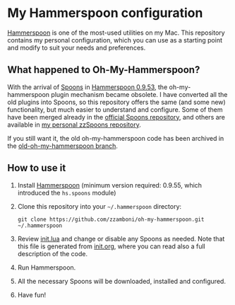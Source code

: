 * My Hammerspoon configuration
  :PROPERTIES:
  :CUSTOM_ID: my-hammerspoon-configuration
  :END:

[[http://www.hammerspoon.org/][Hammerspoon]] is one of the most-used utilities on my Mac. This repository contains my personal configuration, which you can use as a starting point and modify to suit your needs and preferences.

** What happened to Oh-My-Hammerspoon?
   :PROPERTIES:
   :CUSTOM_ID: what-happened-to-oh-my-hammerspoon
   :END:

With the arrival of [[https://github.com/Hammerspoon/hammerspoon/blob/master/SPOONS.md][Spoons]] in [[http://www.hammerspoon.org/releasenotes/0.9.53.html][Hammerspoon 0.9.53]], the oh-my-hammerspoon plugin mechanism became obsolete. I have converted all the old plugins into Spoons, so this repository offers the same (and some new) functionality, but much easier to understand and configure. Some of them have been merged already in the [[http://www.hammerspoon.org/Spoons/][official Spoons repository]], and others are available in [[https://zzamboni.github.io/zzSpoons/][my personal zzSpoons repository]].

If you still want it, the old oh-my-hammerspoon code has been archived in the [[https://github.com/zzamboni/oh-my-hammerspoon/tree/old-oh-my-hammerspoon][old-oh-my-hammerspoon branch]].

** How to use it
   :PROPERTIES:
   :CUSTOM_ID: how-to-use-it
   :END:

1. Install [[http://www.hammerspoon.org/][Hammerspoon]] (minimum version required: 0.9.55, which introduced the =hs.spoons= module)

2. Clone this repository into your =~/.hammerspoon= directory:
   #+BEGIN_EXAMPLE
       git clone https://github.com/zzamboni/oh-my-hammerspoon.git ~/.hammerspoon
   #+END_EXAMPLE

3. Review [[file:init.lua][init.lua]] and change or disable any Spoons as needed. Note that this file is generated from [[file:init.org][init.org]], where you can read also a full description of the code.

4. Run Hammerspoon.

5. All the necessary Spoons will be downloaded, installed and configured.

6. Have fun!
